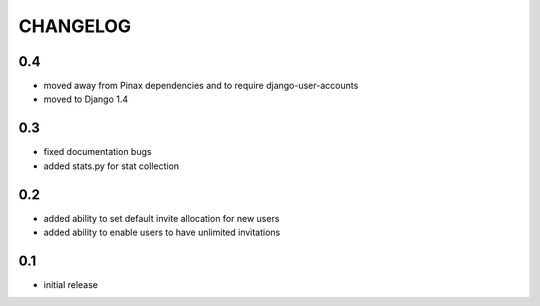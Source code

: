 .. _changelog:

=========
CHANGELOG
=========

0.4
===

* moved away from Pinax dependencies and to require django-user-accounts
* moved to Django 1.4


0.3
===

* fixed documentation bugs
* added stats.py for stat collection


0.2
===

* added ability to set default invite allocation for new users
* added ability to enable users to have unlimited invitations

0.1
===

* initial release
